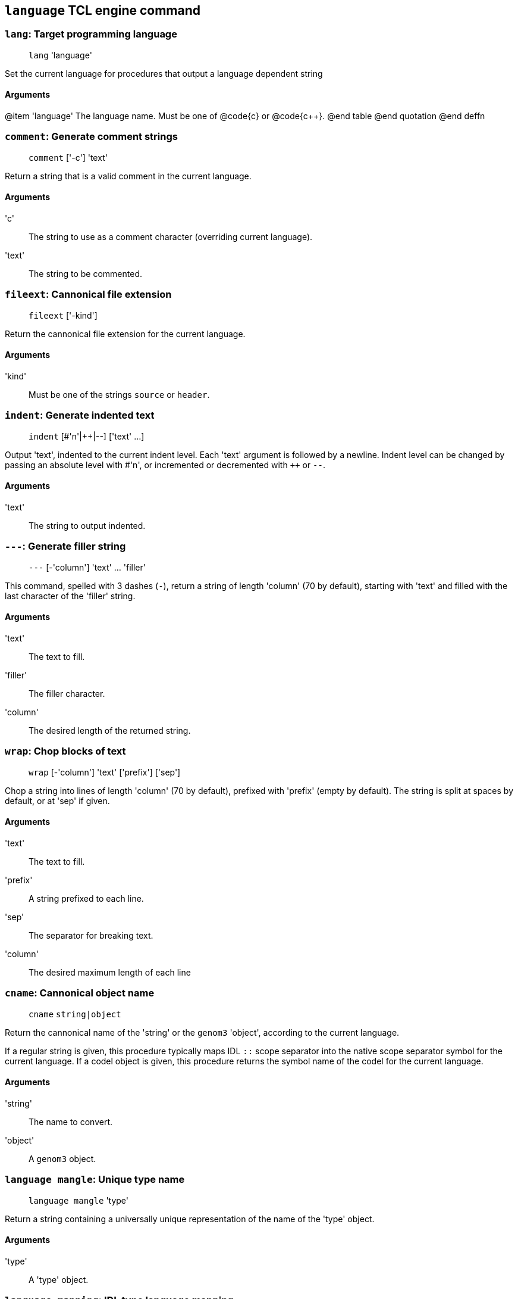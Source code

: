 // Generated from language.tcl - manual changes will be lost

























`language` TCL engine command
-----------------------------




[[lang]]
=== `lang`: Target programming language
____
`lang` 'language'
____

Set the current language for procedures that output a language dependent
string

==== Arguments
@item 'language'
The language name. Must be one of @code{c} or @code{c++}.
@end table
@end quotation
@end deffn










[[comment]]
=== `comment`: Generate comment strings
____
`comment` ['-c'] 'text'
____

Return a string that is a valid comment in the current language.

==== Arguments
'c'::
The string to use as a comment character (overriding current language).
'text'::
The string to be commented.















[[fileext]]
=== `fileext`: Cannonical file extension
____
`fileext` ['-kind']
____

Return the cannonical file extension for the current language.


==== Arguments
'kind'::
Must be one of the strings `source` or `header`.










[[indent]]
=== `indent`: Generate indented text
____
`indent` [#'n'|++|--] ['text' ...]
____

Output 'text', indented to the current indent level. Each 'text'
argument is followed by a newline.
Indent level can be changed by passing an absolute level with #'n', or
incremented or decremented with `++` or `--`.

==== Arguments
'text'::
The string to output indented.




























[[___]]
=== `---`: Generate filler string
____
`---` [-'column'] 'text' ... 'filler'
____

This command, spelled with 3 dashes (`-`), return a string of length
'column' (70 by default), starting with 'text' and filled with the
last character of the 'filler' string.

==== Arguments
'text'::
The text to fill.
'filler'::
The filler character.
'column'::
The desired length of the returned string.























[[wrap]]
=== `wrap`: Chop blocks of text
____
`wrap` [-'column'] 'text' ['prefix'] ['sep']
____

Chop a string into lines of length 'column' (70 by default), prefixed
with 'prefix' (empty by default). The string is split at spaces by
default, or at 'sep' if given.

==== Arguments
'text'::
The text to fill.
'prefix'::
A string prefixed to each line.
'sep'::
The separator for breaking text.
'column'::
The desired maximum length of each line







































[[cname]]
=== `cname`: Cannonical object name
____
`cname` `string|object`
____

Return the cannonical name of the 'string' or the `genom3` 'object',
according to the current language.

If a regular string is given, this procedure typically maps IDL `::` scope
separator into the native scope separator symbol for the current language.
If a codel object is given, this procedure returns the symbol name of the
codel for the current language.

==== Arguments
'string'::
The name to convert.
'object'::
A `genom3` object.












[[mangle]]
=== `language mangle`: Unique type name
____
`language mangle` 'type'
____

Return a string containing a universally unique representation of the name
of the 'type' object.

==== Arguments
'type'::
A 'type' object.







































[[mapping]]
=== `language mapping`: IDL type language mapping
____
`language mapping` ['type'] ['locations']
____

Generate and return a string containing the mapping of 'type' for the
current language, or of all types if no argument is given.
The returned string is a valid source code for the language.

==== Arguments
'type'::
A 'type' object.
'locations'::
A boolean variable controlling the generation of type location information
(#line directives for cpp).
















[[declarator]]
=== `language declarator`: Code for type declarations
____
`language declarator` 'type' ['var']
____

Return the abstract declarator for 'type' or for a variable 'var'
of that type, in the current language.

==== Arguments
'type'::
A 'type' object.
'var'::
A string representing the name of a variable of type 'type'.












[[address]]
=== `language address`: Code for variable addresses
____
`language address` 'type' ['var']
____

Return an expression evaluating to the address of a variable in the current
language.

==== Arguments
'type'::
A 'type' object.
'var'::
A string representing the name of a variable of type 'type'.












[[dereference]]
=== `language dereference`: Code for dereferencing variables
____
`language dereference` 'type' 'kind' ['var']
____

Return an expression dereferencing a parameter passed by value or
reference, in the current language.

==== Arguments
'type'::
A 'type' object.
'kind'::
Must be `value` or `reference`.
'var'::
A string representing the name of a parameter of type 'type'.












[[argument]]
=== `language argument`: Code for declaring functions arguments
____
`language argument` 'type' 'kind' ['var']
____

Return an expression that declares a parameter 'var' of type
'type', passed by value or reference according to 'kind'.

==== Arguments
'type'::
A 'type' object.
'kind'::
Must be `value` or `reference`.
'var'::
A string representing the name of a variable of type 'type'.












[[pass]]
=== `language pass`: Code for passing functions arguments
____
`language pass` 'type' 'kind' ['var']
____

Return an expression that passes 'var' of type 'type' as a
parameter, by value or reference according to 'kind'.

==== Arguments
'type'::
A 'type' object.
'kind'::
Must be `value` or `reference`.
'var'::
A string representing the name of a variable of type 'type'.












[[member]]
=== `language member`: Code for accessing structure members
____
`language member` 'type' 'mlist'
____

Return the language construction to access a member of a 'type'.  'mlist'
is a list interpreted as follow: if it starts with a letter, 'type' should
be an aggregate type (like `struct`); if it starts with a numeric digit,
'type' should be an array type (like `sequence`).

==== Arguments
'type'::
A 'type' object.
'mlist'::
A list of hierachical members to access.












[[signature]]
=== `language signature`: Code for declaring codel signatures
____
`language signature` 'codel' ['separator'] ['location']
____

Return the signature of a codel in the current language. If separator is
given, it is a string that is inserted between the return type of the codel
and the codel name (for instance, a `\n` in C so that the symbol name is
guaranteed to be on the first column).

==== Arguments
'code'::
A 'codel' object.
'separator'::
A string, inserted between the return type and the codel symbol name.
'location'::
A boolean indicating whether to generate `#line` directives
corresponding to the codel location in `.gen` file.












[[invoke]]
=== `language invoke`: Code for calling codels
____
`language invoke` 'codel' 'params'
____

Return a string corresponding to the invocation of a codel in the current
language.

==== Arguments
'codel'::
A 'codel' object.
'params'::
The list of parameters passed to the codel. Each element of this list must
be a valid string in the current language corresponding to each parameter
value or reference to be passed to the codel (<<pass,`language pass`>>).




























// eof
